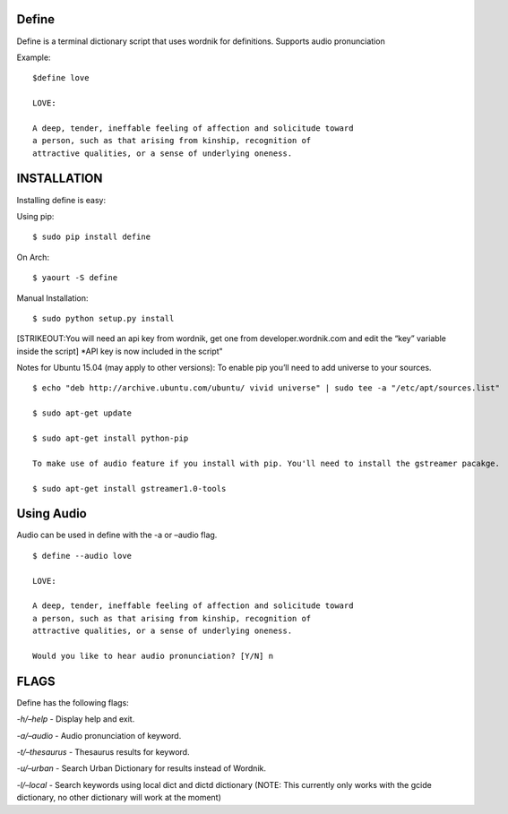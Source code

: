Define
======

Define is a terminal dictionary script that uses wordnik for
definitions. Supports audio pronunciation

Example:

::

    $define love

    LOVE:

    A deep, tender, ineffable feeling of affection and solicitude toward
    a person, such as that arising from kinship, recognition of
    attractive qualities, or a sense of underlying oneness.

INSTALLATION
============

Installing define is easy:

Using pip:

::

    $ sudo pip install define

On Arch:

::

    $ yaourt -S define

Manual Installation:

::

    $ sudo python setup.py install

[STRIKEOUT:You will need an api key from wordnik, get one from
developer.wordnik.com and edit the “key” variable inside the script]
\*API key is now included in the script"

Notes for Ubuntu 15.04 (may apply to other versions): To enable pip
you’ll need to add universe to your sources.

::

    $ echo "deb http://archive.ubuntu.com/ubuntu/ vivid universe" | sudo tee -a "/etc/apt/sources.list"

    $ sudo apt-get update

    $ sudo apt-get install python-pip

    To make use of audio feature if you install with pip. You'll need to install the gstreamer pacakge.

    $ sudo apt-get install gstreamer1.0-tools

Using Audio
===========

Audio can be used in define with the -a or –audio flag.

::

    $ define --audio love

    LOVE:

    A deep, tender, ineffable feeling of affection and solicitude toward
    a person, such as that arising from kinship, recognition of
    attractive qualities, or a sense of underlying oneness.

    Would you like to hear audio pronunciation? [Y/N] n

FLAGS
=====

Define has the following flags:

*-h/–help* - Display help and exit.

*-a/–audio* - Audio pronunciation of keyword.

*-t/–thesaurus* - Thesaurus results for keyword.

*-u/–urban* - Search Urban Dictionary for results instead of Wordnik.

*-l/–local* - Search keywords using local dict and dictd dictionary
(NOTE: This currently only works with the gcide dictionary, no other
dictionary will work at the moment)
